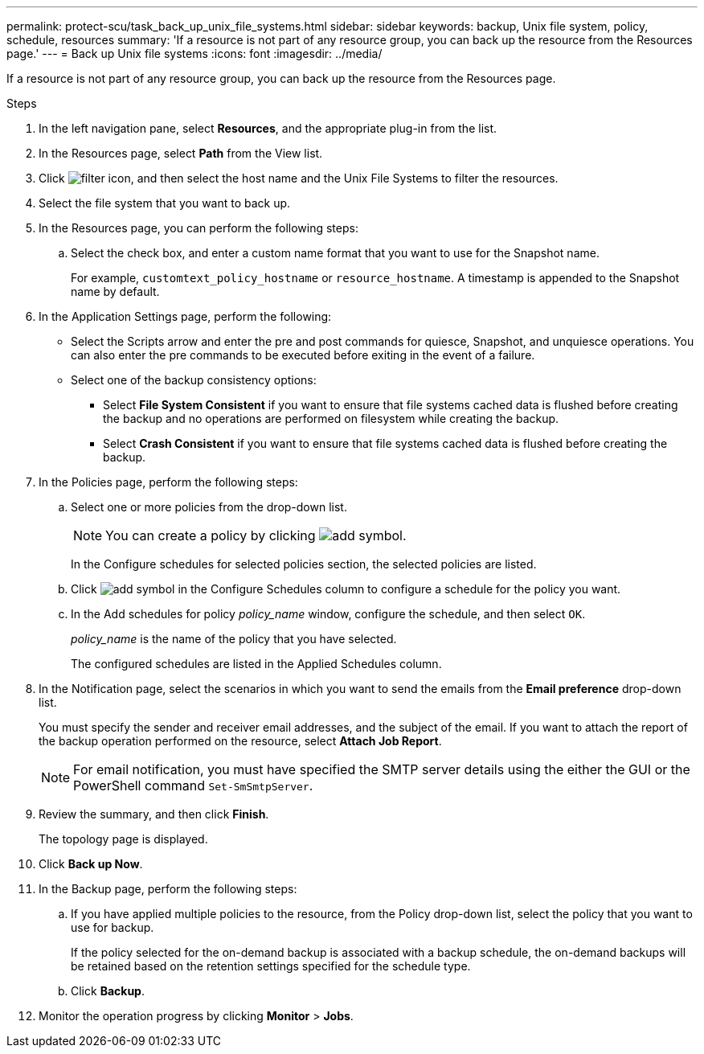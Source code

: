 ---
permalink: protect-scu/task_back_up_unix_file_systems.html
sidebar: sidebar
keywords: backup, Unix file system, policy, schedule, resources
summary: 'If a resource is not part of any resource group, you can back up the resource from the Resources page.'
---
= Back up Unix file systems
:icons: font
:imagesdir: ../media/

[.lead]
If a resource is not part of any resource group, you can back up the resource from the Resources page.

.Steps

. In the left navigation pane, select *Resources*, and the appropriate plug-in from the list.
. In the Resources page, select *Path* from the View list.
. Click image:../media/filter_icon.gif[filter icon], and then select the host name and the Unix File Systems to filter the resources.
. Select the file system that you want to back up.
. In the Resources page, you can perform the following steps:
 .. Select the check box, and enter a custom name format that you want to use for the Snapshot name.
+ 
For example, `customtext_policy_hostname` or `resource_hostname`. A timestamp is appended to the Snapshot name by default.
. In the Application Settings page, perform the following:
* Select the Scripts arrow and enter the pre and post commands for quiesce, Snapshot, and unquiesce operations. You can also enter the pre commands to be executed before exiting in the event of a failure.
* Select one of the backup consistency options:
** Select *File System Consistent* if you want to ensure that file systems cached data is flushed before creating the backup and no operations are performed on filesystem while creating the backup.
** Select *Crash Consistent* if you want to ensure that file systems cached data is flushed before creating the backup.
. In the Policies page, perform the following steps:
 .. Select one or more policies from the drop-down list.
+
NOTE: You can create a policy by clicking image:../media/add_policy_from_resourcegroup.gif[add symbol].
+
In the Configure schedules for selected policies section, the selected policies are listed.

 .. Click image:../media/add_policy_from_resourcegroup.gif[add symbol] in the Configure Schedules column to configure a schedule for the policy you want.
 .. In the Add schedules for policy _policy_name_ window, configure the schedule, and then select `OK`.
+
_policy_name_ is the name of the policy that you have selected.
+
The configured schedules are listed in the Applied Schedules column.

. In the Notification page, select the scenarios in which you want to send the emails from the *Email preference* drop-down list.
+
You must specify the sender and receiver email addresses, and the subject of the email. If you want to attach the report of the backup operation performed on the resource, select *Attach Job Report*.
+
NOTE: For email notification, you must have specified the SMTP server details using the either the GUI or the PowerShell command `Set-SmSmtpServer`.

. Review the summary, and then click *Finish*.
+
The topology page is displayed.

. Click *Back up Now*.
. In the Backup page, perform the following steps:
 .. If you have applied multiple policies to the resource, from the Policy drop-down list, select the policy that you want to use for backup.
+
If the policy selected for the on-demand backup is associated with a backup schedule, the on-demand backups will be retained based on the retention settings specified for the schedule type.

 .. Click *Backup*.
. Monitor the operation progress by clicking *Monitor* > *Jobs*.


